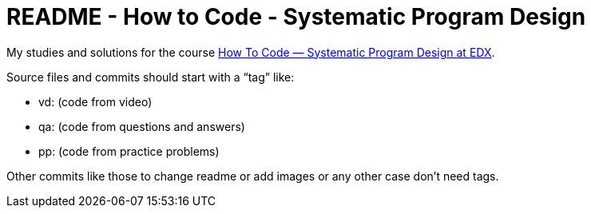 = README - How to Code - Systematic Program Design

My studies and solutions for the course https://www.edx.org/xseries/how-code-systematic-program-design[How To Code — Systematic Program Design at EDX].

Source files and commits should start with a “tag” like:

- vd: (code from video)
- qa: (code from questions and answers)
- pp: (code from practice problems)

Other commits like those to change readme or add images or any other case don't need tags.

